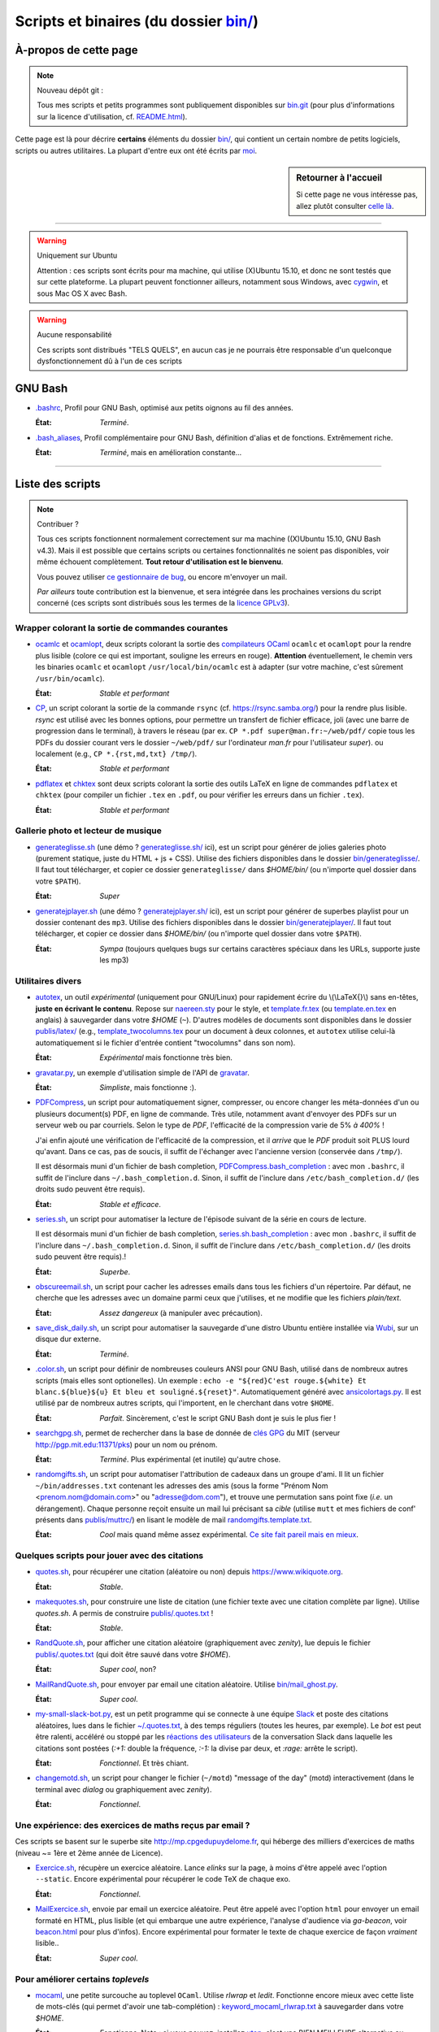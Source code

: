 .. meta::
   :description lang=fr: Page décrivant les binaires et les scripts du dossier bin/
   :description lang=en: Description of scripts in folder bin/

############################################
 Scripts et binaires (du dossier `<bin/>`_)
############################################


À-propos de cette page
----------------------
.. note:: Nouveau dépôt git :

    Tous mes scripts et petits programmes sont publiquement disponibles sur
    `bin.git <https://bitbucket.org/lbesson/bin/>`_ (pour plus d'informations sur la licence d'utilisation, cf. `README.html <bin/README.html>`_).


Cette page est là pour décrire **certains** éléments du dossier `<bin/>`_,
qui contient un certain nombre de petits logiciels, scripts ou autres utilitaires.
La plupart d'entre eux ont été écrits par `moi <index.html>`_.

.. todo:: Ajouter des explications pour d'autres scripts importants.

.. sidebar:: Retourner à l'accueil

   Si cette page ne vous intéresse pas, allez plutôt consulter `celle là <index.html>`_.

------------------------------------------------------------------------------

.. warning:: Uniquement sur Ubuntu

   Attention : ces scripts sont écrits pour ma machine, qui utilise (X)Ubuntu 15.10,
   et donc ne sont testés que sur cette plateforme.
   La plupart peuvent fonctionner ailleurs, notamment sous Windows, avec `cygwin <https://www.cygwin.org/>`_, et sous Mac OS X avec Bash.

.. warning:: Aucune responsabilité

   Ces scripts sont distribués "TELS QUELS", en aucun cas
   je ne pourrais être responsable d'un quelconque dysfonctionnement dû à l'un de ces scripts


GNU Bash
--------

* `.bashrc <bin/.bashrc>`_,
  Profil pour GNU Bash, optimisé aux petits oignons au fil des années.

  :État: *Terminé*.


* `.bash_aliases <bin/.bash_aliases>`_,
  Profil complémentaire pour GNU Bash, définition d'alias et de fonctions. Extrêmement riche.

  :État: *Terminé*, mais en amélioration constante…

------------------------------------------------------------------------------

Liste des scripts
-----------------

.. note:: Contribuer ?

    Tous ces scripts fonctionnent normalement correctement sur ma machine ((X)Ubuntu 15.10, GNU Bash v4.3).
    Mais il est possible que certains scripts ou certaines fonctionnalités ne soient pas disponibles,
    voir même échouent complètement.
    **Tout retour d'utilisation est le bienvenu**.

    Vous pouvez utiliser `ce gestionnaire de bug <https://bitbucket.org/lbesson/home/issues/new>`_,
    ou encore m'envoyer un mail.

    *Par ailleurs* toute contribution est la bienvenue, et sera intégrée dans les prochaines versions
    du script concerné
    (ces scripts sont distribués sous les termes de la `licence GPLv3 <LICENSE.html>`_).


Wrapper colorant la sortie de commandes courantes
^^^^^^^^^^^^^^^^^^^^^^^^^^^^^^^^^^^^^^^^^^^^^^^^^

* `ocamlc <bin/ocamlc>`_ et `ocamlopt <bin/ocamlopt>`_,
  deux scripts colorant la sortie des `compilateurs OCaml <https://ocaml.org/learn/tutorials/compiling_ocaml_projects.html#ocamlcandocamlopt>`_ ``ocamlc`` et
  ``ocamlopt`` pour la rendre plus lisible (colore ce qui est important, souligne les erreurs en rouge).
  **Attention** éventuellement, le chemin vers les binaries ``ocamlc`` et ``ocamlopt`` ``/usr/local/bin/ocamlc`` est à adapter (sur votre machine, c'est sûrement ``/usr/bin/ocamlc``).

  :État: *Stable et performant*


* `CP <bin/CP>`_,
  un script colorant la sortie de la commande ``rsync`` (cf. `<https://rsync.samba.org/>`_) pour la rendre plus lisible.
  *rsync* est utilisé avec les bonnes options, pour permettre un transfert de fichier efficace,
  joli (avec une barre de progression dans le terminal), à travers le réseau
  (par ex. ``CP *.pdf super@man.fr:~/web/pdf/`` copie tous les PDFs du dossier courant vers
  le dossier ``~/web/pdf/`` sur l'ordinateur *man.fr* pour l'utilisateur *super*).
  ou localement (e.g., ``CP *.{rst,md,txt} /tmp/``).

  :État: *Stable et performant*


* `pdflatex <bin/pdflatex>`_ et `chktex <bin/chktex>`_
  sont deux scripts colorant la sortie des outils LaTeX en ligne de commandes ``pdflatex`` et ``chktex`` (pour compiler un fichier ``.tex`` en ``.pdf``, ou pour vérifier les erreurs dans un fichier ``.tex``).

  :État: *Stable et performant*


Gallerie photo et lecteur de musique
^^^^^^^^^^^^^^^^^^^^^^^^^^^^^^^^^^^^

* `generateglisse.sh <bin/generateglisse.sh>`_ (une démo ? `<generateglisse.sh/>`_ ici),
  est un script pour générer de jolies galeries photo (purement statique, juste du HTML + js + CSS).
  Utilise des fichiers disponibles dans le dossier `<bin/generateglisse/>`_.
  Il faut tout télécharger, et copier ce dossier ``generateglisse/`` dans *$HOME/bin/*
  (ou n'importe quel dossier dans votre ``$PATH``).

  :État: *Super*


* `generatejplayer.sh <bin/generatejplayer.sh>`_ (une démo ? `<generatejplayer.sh/>`_ ici),
  est un script pour générer de superbes playlist pour un dossier contenant des ``mp3``.
  Utilise des fichiers disponibles dans le dossier `<bin/generatejplayer/>`_.
  Il faut tout télécharger, et copier ce dossier dans *$HOME/bin/*
  (ou n'importe quel dossier dans votre ``$PATH``).

  :État: *Sympa* (toujours quelques bugs sur certains caractères spéciaux dans les URLs, supporte juste les mp3)


Utilitaires divers
^^^^^^^^^^^^^^^^^^

* `autotex <bin/autotex>`_,
  un outil *expérimental* (uniquement pour GNU/Linux) pour rapidement écrire du \\(\\LaTeX{}\\) sans en-têtes, **juste en écrivant le contenu**.
  Repose sur `naereen.sty <publis/latex/naereen.sty>`_ pour le style, et `template.fr.tex <publis/latex/template.fr.tex>`_ (ou `template.en.tex <publis/latex/template.en.tex>`_ en anglais) à sauvegarder dans votre *$HOME* (``~``).
  D'autres modèles de documents sont disponibles dans le dossier `<publis/latex/>`_
  (e.g., `template_twocolumns.tex <publis/latex/template_twocolumns.tex>`_ pour un document à deux colonnes, et ``autotex`` utilise celui-là automatiquement si le fichier d'entrée contient "twocolumns" dans son nom).

  :État: *Expérimental* mais fonctionne très bien.


* `gravatar.py <bin/gravatar.py>`_,
  un exemple d'utilisation simple de l'API de `gravatar <https://fr.gravatar.com/>`_.

  :État: *Simpliste*, mais fonctionne :).


* `PDFCompress <bin/PDFCompress>`_,
  un script pour automatiquement signer, compresser, ou encore changer les méta-données d'un ou plusieurs document(s) PDF, en ligne de commande.
  Très utile, notamment avant d'envoyer des PDFs sur un serveur web ou par courriels.
  Selon le type de *PDF*, l'efficacité de la compression varie de 5% *à 400%* !

  J'ai enfin ajouté une vérification de l'efficacité de la compression,
  et il *arrive* que le *PDF* produit soit PLUS lourd qu'avant. Dans ce cas, pas de soucis,
  il suffit de l'échanger avec l'ancienne version (conservée dans ``/tmp/``).

  Il est désormais muni d'un fichier de bash completion, `PDFCompress.bash_completion <bin/PDFCompress.bash_completion>`_ :
  avec mon ``.bashrc``, il suffit de l'inclure dans ``~/.bash_completion.d``.
  Sinon, il suffit de l'inclure dans ``/etc/bash_completion.d/`` (les droits sudo peuvent être requis).

  :État: *Stable et efficace*.


* `series.sh <bin/series.sh>`_,
  un script pour automatiser la lecture de l'épisode suivant de la série en cours de lecture.

  Il est désormais muni d'un fichier de bash completion, `series.sh.bash_completion <bin/series.sh.bash_completion>`_ :
  avec mon ``.bashrc``, il suffit de l'inclure dans ``~/.bash_completion.d``.
  Sinon, il suffit de l'inclure dans ``/etc/bash_completion.d/`` (les droits sudo peuvent être requis).!

  :État: *Superbe*.


* `obscureemail.sh <bin/obscureemail.sh>`_,
  un script pour cacher les adresses emails dans tous les fichiers d'un répertoire.
  Par défaut, ne cherche que les adresses avec un domaine parmi ceux que j'utilises,
  et ne modifie que les fichiers *plain/text*.

  :État: *Assez dangereux* (à manipuler avec précaution).


* `save_disk_daily.sh <bin/save_disk_daily.sh>`_,
  un script pour automatiser la sauvegarde d'une distro Ubuntu entière
  installée via `Wubi <https://doc.ubuntu-fr.org/wubi>`_, sur un disque dur externe.

  :État: *Terminé*.


* `.color.sh <bin/.color.sh>`_,
  un script pour définir de nombreuses couleurs ANSI pour GNU Bash,
  utilisé dans de nombreux autres scripts (mais elles sont optionelles).
  Un exemple : ``echo -e "${red}C'est rouge.${white} Et blanc.${blue}${u} Et bleu et souligné.${reset}"``.
  Automatiquement généré avec `ansicolortags.py <publis/ansicolortags.py/>`_.
  Il est utilisé par de nombreux autres scripts, qui l'importent, en le cherchant dans votre ``$HOME``.

  :État: *Parfait*. Sincèrement, c'est le script GNU Bash dont je suis le plus fier !


* `searchgpg.sh <bin/searchgpg.sh>`_,
  permet de rechercher dans la base de donnée de `clés GPG <gpg.html>`_ du MIT
  (serveur `<http://pgp.mit.edu:11371/pks>`_) pour un nom ou prénom.

  :État: *Terminé*. Plus expérimental (et inutile) qu'autre chose.


* `randomgifts.sh <bin/randomgifts.sh>`_,
  un script pour automatiser l'attribution de cadeaux dans un groupe d'ami.
  Il lit un fichier ``~/bin/addresses.txt`` contenant les adresses des amis
  (sous la forme "Prénom Nom <prenom.nom@domain.com>" ou "adresse@dom.com"),
  et trouve une permutation sans point fixe (*i.e.* un dérangement).
  Chaque personne reçoit ensuite un mail lui précisant sa *cible*
  (utilise ``mutt`` et mes fichiers de conf' présents dans `<publis/muttrc/>`_)
  en lisant le modèle de mail `randomgifts.template.txt <bin/randomgifts.template.txt>`_.

  :État: *Cool* mais quand même assez expérimental. `Ce site fait pareil mais en mieux <https://secretsantagenerator.net/pages/about>`_.


Quelques scripts pour jouer avec des citations
^^^^^^^^^^^^^^^^^^^^^^^^^^^^^^^^^^^^^^^^^^^^^^

* `quotes.sh <bin/quotes.sh>`_,
  pour récupérer une citation (aléatoire ou non) depuis `<https://www.wikiquote.org>`_.

  :État: *Stable*.


* `makequotes.sh <bin/makequotes.sh>`_,
  pour construire une liste de citation
  (une fichier texte avec une citation complète par ligne).
  Utilise `quotes.sh`. A permis de construire `<publis/.quotes.txt>`_ !

  :État: *Stable*.

* `RandQuote.sh <bin/RandQuote.sh>`_,
  pour afficher une citation aléatoire (graphiquement avec *zenity*),
  lue depuis le fichier `<publis/.quotes.txt>`_ (qui doit être sauvé dans votre *$HOME*).

  :État: *Super cool*, non?

* `MailRandQuote.sh <bin/RandQuote.sh>`_,
  pour envoyer par email une citation aléatoire. Utilise `<bin/mail_ghost.py>`_.

  :État: *Super cool*.


* `my-small-slack-bot.py <bin/my-small-slack-bot.py>`_,
  est un petit programme qui se connecte à une équipe `Slack <https://slack.com/>`_
  et poste des citations aléatoires, lues dans le fichier `~/.quotes.txt <publis/.quotes.txt>`_, à des temps réguliers (toutes les heures, par exemple).
  Le *bot* est peut être ralenti, accéléré ou stoppé par les `réactions des utilisateurs <https://api.slack.com/methods/reactions.get>`_ de la conversation Slack dans laquelle les citations sont postées
  (`:+1:` double la fréquence, `:-1:` la divise par deux, et `:rage:` arrête le script).

  :État: *Fonctionnel*. Et très chiant.


* `changemotd.sh <bin/changemotd.sh>`_,
  un script pour changer le fichier (``~/motd``) "message of the day" (motd) interactivement
  (dans le terminal avec *dialog* ou graphiquement avec *zenity*).

  :État: *Fonctionnel*.


Une expérience: des exercices de maths reçus par email ?
^^^^^^^^^^^^^^^^^^^^^^^^^^^^^^^^^^^^^^^^^^^^^^^^^^^^^^^^
Ces scripts se basent sur le superbe site `<http://mp.cpgedupuydelome.fr>`_, qui héberge des milliers d'exercices de maths (niveau ~= 1ère et 2ème année de Licence).

* `Exercice.sh <bin/Exercice.sh>`_,
  récupère un exercice aléatoire. Lance *elinks* sur la page, à moins d'être appelé
  avec l'option ``--static``. Encore expérimental pour récupérer le code TeX de chaque exo.

  :État: *Fonctionnel*.

* `MailExercice.sh <bin/MailExercice.sh>`_,
  envoie par email un exercice aléatoire. Peut être appelé avec l'option ``html`` pour envoyer
  un email formaté en HTML, plus lisible (et qui embarque une autre expérience, l'analyse
  d'audience via *ga-beacon*, voir `<beacon.html>`_ pour plus d'infos).
  Encore expérimental pour formater le texte de chaque exercice de façon *vraiment* lisible..

  :État: *Super cool*.


Pour améliorer certains *toplevels*
^^^^^^^^^^^^^^^^^^^^^^^^^^^^^^^^^^^

* `mocaml <bin/mocaml>`_,
  une petite surcouche au toplevel ``OCaml``. Utilise *rlwrap* et *ledit*.
  Fonctionne encore mieux avec cette liste de mots-clés (qui permet d'avoir une tab-complétion) :
  `keyword_mocaml_rlwrap.txt <bin/keyword_mocaml_rlwrap.txt>`_ à sauvegarder dans votre *$HOME*.

  :État: *Fonctionne*. Note : si vous pouvez, installez `utop <https://github.com/diml/utop>`_, c'est une BIEN MEILLEURE alternative au toplevel ``OCaml`` par défaut.


* Dans le même genre, `iocaml <bin/iocaml>`_ et `ocm <bin/ocm>`_
  sont deux expériences pour une meilleure utilisation du terminal ``OCaml``.

  :État: *Plutôt expérimental*.


* `octave <bin/octave>`_ et `octave-gui <bin/octave-gui>`_,
  deux scripts pour mieux utiliser ``GNU Octave``, console ou interface graphique, avec les bonnes options.

  :État: *Terminé*.


* `.pythonrc <bin/.pythonrc>`_,
  fichier d'initialisation ``Python`` lancé au démarrage du toplevel ``Python``.

  :État: *Terminé*, assez pratique (en Python 2, l'interface readline n'était pas lancée par défaut).


* `.ocamlinit <bin/.ocamlinit>`_,
  fichier d'initialisation ``OCaml`` lancé au démarrage du toplevel ``OCaml``.

  :État: *OK*.


Manipuler l'état de l'ordinateur (volume, batterie, ..)
^^^^^^^^^^^^^^^^^^^^^^^^^^^^^^^^^^^^^^^^^^^^^^^^^^^^^^^^

* `GoingSleep.sh <bin/GoingSleep.sh>`_,
  un script pour mettre l'ordinateur en veille depuis un accès ssh.

  :État: *Expérimental*, marche sur ma machine (enfin, pas testé ailleurs)…


* `Volume.sh <bin/Volume.sh>`_,
  un script pour manipuler le volume de votre ordinateur en ligne de commande. (e.g., ``Volume.sh ++``, ``Volume.sh --`` pour augmenter ou diminuer le volume).

  :État: *Expérimental*, marche sur ma machine (enfin, pas testé ailleurs)…


.. (c) Lilian Besson, 2011-2021, https://bitbucket.org/lbesson/web-sphinx/
